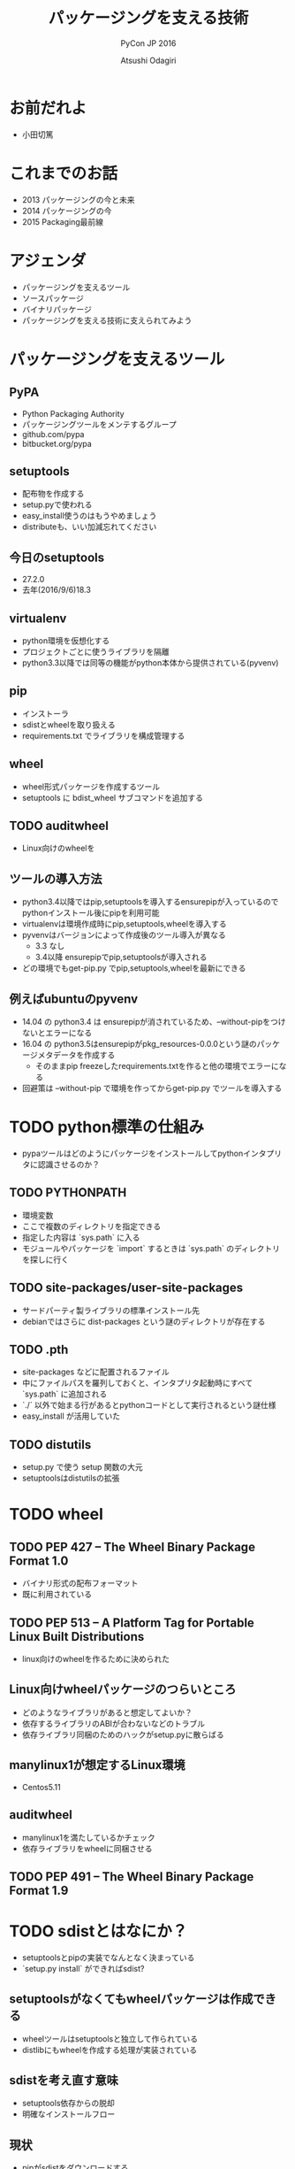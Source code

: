 #+TITLE: パッケージングを支える技術
#+AUTHOR: Atsushi Odagiri
#+SUBTITLE: PyCon JP 2016
#+LATEX_CLASS: bxjsslide
#+OPTIONS: toc:nil H:4 ^:nil
#+LATEX_HEADER: \let\stdsection\section
#+LATEX_HEADER:\renewcommand\section{\clearpage\stdsection}
#+LATEX_HEADER: \let\stdsubsection\subsection
#+LATEX_HEADER:\renewcommand\subsection{\clearpage\stdsubsection}

* お前だれよ

  - 小田切篤

    #+ATTR_LATEX: :width 0.2\textwidth
    [[./logo_beproud.png]]
    #+ATTR_LATEX: :width 0.2\textwidth
    [[./pylons-positive.png]]
    #+ATTR_LATEX: :width 0.2\textwidth
    [[./pyramid-positive.png]]
    #+ATTR_LATEX: :width 0.2\textwidth
    [[./2954520.png]]

* これまでのお話

  - 2013 パッケージングの今と未来
  - 2014 パッケージングの今
  - 2015 Packaging最前線

* アジェンダ

  - パッケージングを支えるツール
  - ソースパッケージ
  - バイナリパッケージ
  - パッケージングを支える技術に支えられてみよう

* パッケージングを支えるツール
** PyPA

- Python Packaging Authority
- パッケージングツールをメンテするグループ
- github.com/pypa
- bitbucket.org/pypa

** setuptools

   - 配布物を作成する
   - setup.pyで使われる
   - easy_install使うのはもうやめましょう
   - distributeも、いい加減忘れてください

** 今日のsetuptools
   - 27.2.0
   - 去年(2016/9/6)18.3

** virtualenv

   - python環境を仮想化する
   - プロジェクトごとに使うライブラリを隔離
   - python3.3以降では同等の機能がpython本体から提供されている(pyvenv)

** pip

   - インストーラ
   - sdistとwheelを取り扱える
   - requirements.txt でライブラリを構成管理する

** wheel

   - wheel形式パッケージを作成するツール
   - setuptools に bdist_wheel サブコマンドを追加する

** TODO auditwheel

   - Linux向けのwheelを

** ツールの導入方法

   - python3.4以降ではpip,setuptoolsを導入するensurepipが入っているのでpythonインストール後にpipを利用可能
   - virtualenvは環境作成時にpip,setuptools,wheelを導入する
   - pyvenvはバージョンによって作成後のツール導入が異なる
     - 3.3 なし
     - 3.4以降 ensurepipでpip,setuptoolsが導入される
   - どの環境でもget-pip.py でpip,setuptools,wheelを最新にできる

** 例えばubuntuのpyvenv

   - 14.04 の python3.4 は ensurepipが消されているため、--without-pipをつけないとエラーになる
   - 16.04 の python3.5はensurepipがpkg_resources-0.0.0という謎のパッケージメタデータを作成する
     - そのままpip freezeしたrequirements.txtを作ると他の環境でエラーになる
   - 回避策は --without-pip で環境を作ってからget-pip.py でツールを導入する

* TODO python標準の仕組み

  - pypaツールはどのようにパッケージをインストールしてpythonインタプリタに認識させるのか？

** TODO PYTHONPATH

   - 環境変数
   - ここで複数のディレクトリを指定できる
   - 指定した内容は `sys.path` に入る
   - モジュールやパッケージを `import` するときは `sys.path` のディレクトリを探しに行く


** TODO site-packages/user-site-packages

   - サードパーティ製ライブラリの標準インストール先
   - debianではさらに dist-packages という謎のディレクトリが存在する

** TODO .pth

   - site-packages などに配置されるファイル
   - 中にファイルパスを羅列しておくと、インタプリタ起動時にすべて `sys.path` に追加される
   - `./` 以外で始まる行があるとpythonコードとして実行されるという謎仕様
   - easy_install が活用していた

** TODO distutils

   - setup.py で使う setup 関数の大元
   - setuptoolsはdistutilsの拡張

* TODO wheel
** TODO PEP 427 -- The Wheel Binary Package Format 1.0

   - バイナリ形式の配布フォーマット
   - 既に利用されている

** TODO PEP 513 -- A Platform Tag for Portable Linux Built Distributions
  - linux向けのwheelを作るために決められた
** Linux向けwheelパッケージのつらいところ

   - どのようなライブラリがあると想定してよいか？
   - 依存するライブラリのABIが合わないなどのトラブル
   - 依存ライブラリ同梱のためのハックがsetup.pyに散らばる

** manylinux1が想定するLinux環境

   - Centos5.11

** auditwheel

   - manylinux1を満たしているかチェック
   - 依存ライブラリをwheelに同梱させる

** TODO PEP 491 -- The Wheel Binary Package Format 1.9

* TODO sdistとはなにか？

  - setuptoolsとpipの実装でなんとなく決まっている
  - `setup.py install` ができればsdist?
** setuptoolsがなくてもwheelパッケージは作成できる
   - wheelツールはsetuptoolsと独立して作られている
   - distlibにもwheelを作成する処理が実装されている
** sdistを考え直す意味
   - setuptools依存からの脱却
   - 明確なインストールフロー

** 現状

   - pipがsdistをダウンロードする
   - pipがsdistを展開する
   - pipがsetup.py bdist_wheelを実行する
   - できあがったwheelパッケージをpipがインストールする
   - setup.py install は関係なかった

** TODO PEP 518 -- Specifying Minimum Build System Requirements for Python Projects
   - パッケージング方法やそれに必要なツールを支持する
   - pypi上でwheel作成する目的？
   - パッケージングに必要なツールを記述
   - pyproject.toml
   - TOMLフォーマット

** TODO PEP 516 -- Build system abstraction for pip/conda etc

   - ツールの指定方法

* TODO プログラミングPythonパッケージ

   - distlibはPEPで決まったことを実装しているライブラリ
   - distlibを使えばパッケージを操作できる（PEPで決まってる範囲で）
   - setuptoolsに依存せずにパッケージングしてみよう

** distlibでできること

   - wheelパッケージ作成
   - wheelパッケージインストール
   - メタデータ作成
   - パッケージリポジトリからのダウンロード
   - インストール済パッケージのリストアップ
** distlibを使う準備
         #+BEGIN_SRC python

    >>> import sys
    >>> import os
    >>> sys.path.append(
    ...     os.path.join(
    ...         os.getcwd(),
    ...         'distlib-0.2.3-py3-none-any.whl'))
    >>> import distlib
    >>> distlib

         #+END_SRC

* 配布物の作成

  - 現状でPEPで決まってる配布物のフォーマットはwheelのみ
  - sdistはまだ議論中

** TODO 配布物作成に必要な情報
** TODO パッケージメタデータ

    - dist-info ディレクトリ
    - pydist.json/package.json

** TODO wheelパッケージを作成する

    - distlib.wheel

* パッケージの配布
  - 作成したパッケージを公開してインストール可能にする
  - simple package repository形式のサイトで公開する
  - ダウンロードしてインストールする

** TODO PEP 503 -- Simple Repository API

   - pypiもこの形式
   - 登録やアップロード方法は決められてない
   - `httplib.server` などでも実現可能

** TODO wheelファイルをsimple package repository形式に配置する

   - distlib.wheelでメタデータを取得
   - パッケージ名でディレクトリを作成
   - wheelファイルをコピー


* TODO インストール

** TODO パッケージをリポジトリからダウンロードする

   - distlib.locators

** TODO wheelパッケージをインストールする

    - distlib.wheel

** TODO インストール一覧
** PEP 376 -- Database of Installed Python Distributions

   - パッケージによってインストールされたファイルの情報
   - どのモジュールがどのパッケージでインストールされたか
   - インストール時のファイルのハッシュ


     - distlib.database


     #+BEGIN_SRC python
>>> import distlib.database
>>> dist_path = distlib.database.DistributionPath()
>>> for dist in dist_path.get_distributions():
...     print(dist)
...
pip 8.1.2
distlib 0.2.3
wheel 0.29.0
setuptools 25.1.6

     #+END_SRC

** TODO ライブラリ依存ツリー

     #+BEGIN_SRC python

>>> graph = distlib.database.make_graph(list(dist_path.get_distributions()))
>>> graph
translationstring 1.3
PasteDeploy 1.5.2
setuptools 25.1.6
wheel 0.29.0
WebOb 1.6.1
zope.interface 4.2.0
    setuptools 25.1.6 [setuptools]
pyramid 1.7
    zope.deprecation 4.1.2 [zope.deprecation (>=3.5.0)]
        setuptools 25.1.6 [setuptools]
    translationstring 1.3 [translationstring (>=0.4)]
    WebOb 1.6.1 [WebOb (>=1.3.1)]
    repoze.lru 0.6 [repoze.lru (>=0.4)]
    zope.interface 4.2.0 [zope.interface (>=3.8.0)]
        setuptools 25.1.6 [setuptools]
    PasteDeploy 1.5.2 [PasteDeploy (>=1.5.0)]
    setuptools 25.1.6 [setuptools]
    venusian 1.0 [venusian (>=1.0a3)]
repoze.lru 0.6
zope.deprecation 4.1.2
    setuptools 25.1.6 [setuptools]
venusian 1.0
pip 8.1.2
distlib 0.2.3
     #+END_SRC
* TODO 実行
** TODO sys.path
